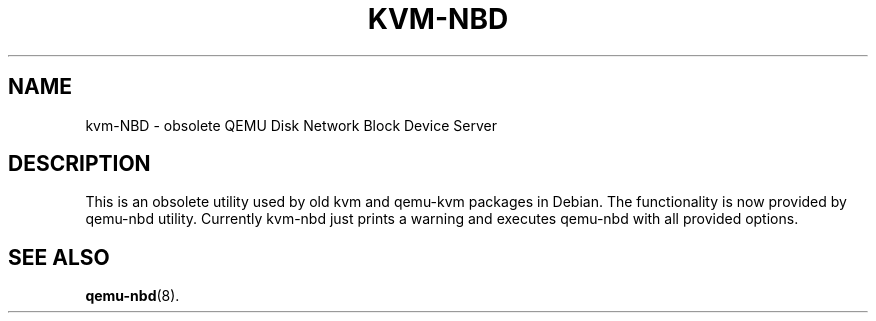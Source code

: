 .pc
.TH KVM-NBD 1
.SH NAME
kvm-NBD \- obsolete QEMU Disk Network Block Device Server
.SH DESCRIPTION
This is an obsolete utility used by old kvm and qemu-kvm packages
in Debian.  The functionality is now provided by qemu-nbd utility.
Currently kvm-nbd just prints a warning and executes qemu-nbd with
all provided options.
.SH "SEE ALSO"
.BR qemu-nbd (8).
